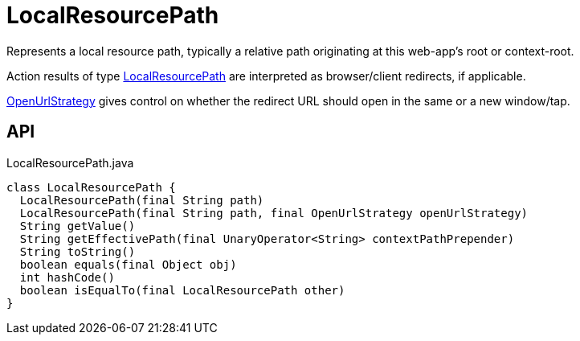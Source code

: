 = LocalResourcePath
:Notice: Licensed to the Apache Software Foundation (ASF) under one or more contributor license agreements. See the NOTICE file distributed with this work for additional information regarding copyright ownership. The ASF licenses this file to you under the Apache License, Version 2.0 (the "License"); you may not use this file except in compliance with the License. You may obtain a copy of the License at. http://www.apache.org/licenses/LICENSE-2.0 . Unless required by applicable law or agreed to in writing, software distributed under the License is distributed on an "AS IS" BASIS, WITHOUT WARRANTIES OR  CONDITIONS OF ANY KIND, either express or implied. See the License for the specific language governing permissions and limitations under the License.

Represents a local resource path, typically a relative path originating at this web-app's root or context-root.

Action results of type xref:refguide:applib:index/value/LocalResourcePath.adoc[LocalResourcePath] are interpreted as browser/client redirects, if applicable.

xref:refguide:applib:index/value/OpenUrlStrategy.adoc[OpenUrlStrategy] gives control on whether the redirect URL should open in the same or a new window/tap.

== API

[source,java]
.LocalResourcePath.java
----
class LocalResourcePath {
  LocalResourcePath(final String path)
  LocalResourcePath(final String path, final OpenUrlStrategy openUrlStrategy)
  String getValue()
  String getEffectivePath(final UnaryOperator<String> contextPathPrepender)
  String toString()
  boolean equals(final Object obj)
  int hashCode()
  boolean isEqualTo(final LocalResourcePath other)
}
----

